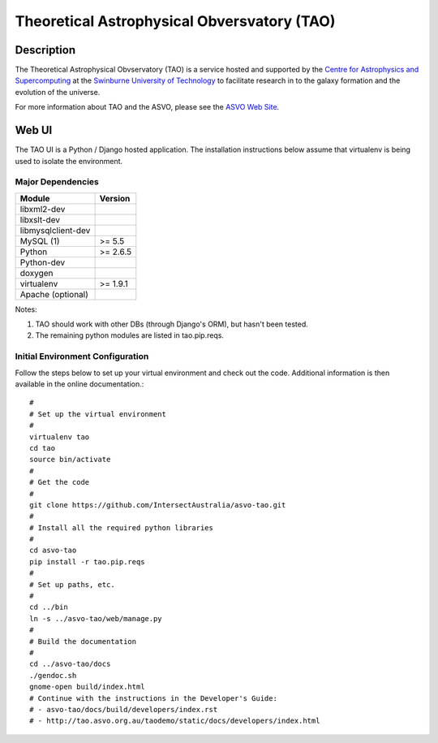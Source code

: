 ============================================
Theoretical Astrophysical Obversvatory (TAO)
============================================

Description
===========

The Theoretical Astrophysical Obvservatory (TAO) is a service hosted and supported by the `Centre for Astrophysics and Supercomputing <http://astronomy.swin.edu.au/>`_ at the `Swinburne University of Technology <http://www.swinburne.edu.au/>`_ to facilitate research in to the galaxy formation and the evolution of the universe.

For more information about TAO and the ASVO, please see the `ASVO Web Site <http://asvo.org.au>`_.

Web UI
======

The TAO UI is a Python / Django hosted application.  The installation instructions below assume that virtualenv is being used to isolate the environment.

Major Dependencies
------------------

================== ========
Module             Version
================== ========
libxml2-dev
libxslt-dev
libmysqlclient-dev
MySQL (1)          >= 5.5
Python             >= 2.6.5
Python-dev
doxygen
virtualenv         >= 1.9.1
Apache (optional)
================== ========

Notes:

1. TAO should work with other DBs (through Django's ORM), but hasn't been tested.
2. The remaining python modules are listed in tao.pip.reqs.

Initial Environment Configuration
---------------------------------

Follow the steps below to set up your virtual environment and check out the code.  Additional information is then available in the online documentation.::

   #
   # Set up the virtual environment
   #
   virtualenv tao
   cd tao
   source bin/activate
   #
   # Get the code
   #
   git clone https://github.com/IntersectAustralia/asvo-tao.git
   #
   # Install all the required python libraries
   #
   cd asvo-tao
   pip install -r tao.pip.reqs
   #
   # Set up paths, etc.
   #
   cd ../bin
   ln -s ../asvo-tao/web/manage.py
   #
   # Build the documentation
   #
   cd ../asvo-tao/docs
   ./gendoc.sh
   gnome-open build/index.html
   # Continue with the instructions in the Developer's Guide:
   # - asvo-tao/docs/build/developers/index.rst
   # - http://tao.asvo.org.au/taodemo/static/docs/developers/index.html


